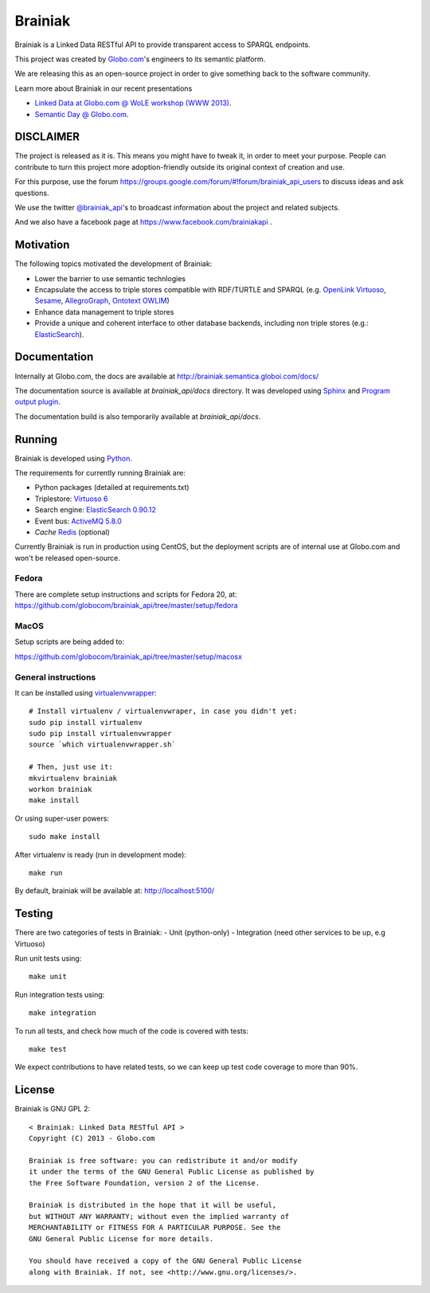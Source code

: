 Brainiak
++++++++

Brainiak is a Linked Data RESTful API to provide transparent access to SPARQL endpoints.

This project was created by `Globo.com <http://globo.com/>`_'s engineers to its semantic platform.

We are releasing this as an open-source project in order to give something back to the software community.

Learn more about Brainiak in our recent presentations

- `Linked Data at Globo.com @ WoLE workshop (WWW 2013) <http://www.slideshare.net/icaromedeiros/linked-data-at-globocom>`_.
- `Semantic Day @ Globo.com <http://www.slideshare.net/semantic_team/semantic-day-2013-linked-data-at-globocom>`_.


DISCLAIMER
==========

The project is released as it is.
This means you might have to tweak it, in order to meet your purpose.
People can contribute to turn this project more adoption-friendly outside its original context of creation and use.

For this purpose, use the forum https://groups.google.com/forum/#!forum/brainiak_api_users to discuss ideas and ask questions.

We use the twitter `@brainiak_api <https://twitter.com/brainiak_api>`_'s to broadcast information about the project and related subjects.

And we also have a facebook page at https://www.facebook.com/brainiakapi .

Motivation
==========

The following topics motivated the development of Brainiak:

* Lower the barrier to use semantic technlogies
* Encapsulate the access to triple stores compatible with RDF/TURTLE and SPARQL (e.g. `OpenLink Virtuoso <http://virtuoso.openlinksw.com/>`_, `Sesame <http://www.aduna-software.com/technology/sesame>`_, `AllegroGraph <http://www.franz.com/agraph/allegrograph/>`_, `Ontotext OWLIM <http://www.ontotext.com/owlim>`_)
* Enhance data management to triple stores
* Provide a unique and coherent interface to other database backends, including non triple stores (e.g.: `ElasticSearch <http://www.elasticsearch.org/>`_).

Documentation
=============

Internally at Globo.com, the docs are available at http://brainiak.semantica.globoi.com/docs/

The documentation source is available at `brainiak_api/docs` directory.
It was developed using `Sphinx <http://sphinx-doc.org/>`_ and
`Program output plugin <https://pythonhosted.org/sphinxcontrib-programoutput/>`_.

The documentation build is also temporarily available at `brainiak_api/docs`.

Running
=======

Brainiak is developed using `Python <http://www.python.org/>`_.

The requirements for currently running Brainiak are:

- Python packages (detailed at requirements.txt)
- Triplestore: `Virtuoso 6 <https://github.com/openlink/virtuoso-opensource>`_
- Search engine: `ElasticSearch 0.90.12 <http://www.elasticsearch.org/>`_
- Event bus: `ActiveMQ 5.8.0 <http://activemq.apache.org/>`_
- *Cache* `Redis <http://redis.io/>`_ (optional)

Currently Brainiak is run in production using CentOS, but the deployment scripts
are of internal use at Globo.com and won't be released open-source.

Fedora
------

There are complete setup instructions and scripts for Fedora 20, at:
https://github.com/globocom/brainiak_api/tree/master/setup/fedora

MacOS
-----

Setup scripts are being added to:

https://github.com/globocom/brainiak_api/tree/master/setup/macosx

General instructions
--------------------

It can be installed using `virtualenvwrapper <http://www.doughellmann.com/projects/virtualenvwrapper/>`_: ::

    # Install virtualenv / virtualenvwraper, in case you didn't yet:
    sudo pip install virtualenv
    sudo pip install virtualenvwrapper
    source `which virtualenvwrapper.sh`

    # Then, just use it:
    mkvirtualenv brainiak
    workon brainiak
    make install

Or using super-user powers: ::

    sudo make install

After virtualenv is ready (run in development mode): ::

    make run

By default, brainiak will be available at: http://localhost:5100/

Testing
=======

There are two categories of tests in Brainiak:
- Unit (python-only)
- Integration (need other services to be up, e.g Virtuoso)

Run unit tests using: ::

    make unit

Run integration tests using: ::

    make integration

To run all tests, and check how much of the code is covered with tests: ::

    make test

We expect contributions to have related tests, so we can keep up test code
coverage to more than 90%.

License
=======

Brainiak is GNU GPL 2: ::

    < Brainiak: Linked Data RESTful API >
    Copyright (C) 2013 - Globo.com

    Brainiak is free software: you can redistribute it and/or modify
    it under the terms of the GNU General Public License as published by
    the Free Software Foundation, version 2 of the License.

    Brainiak is distributed in the hope that it will be useful,
    but WITHOUT ANY WARRANTY; without even the implied warranty of
    MERCHANTABILITY or FITNESS FOR A PARTICULAR PURPOSE. See the
    GNU General Public License for more details.

    You should have received a copy of the GNU General Public License
    along with Brainiak. If not, see <http://www.gnu.org/licenses/>.

